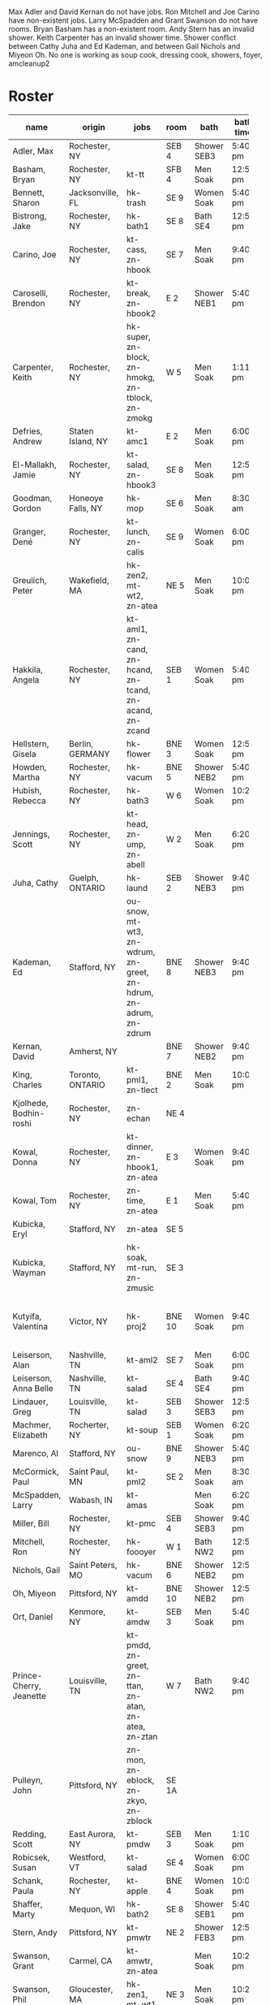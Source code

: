 Max Adler and David Kernan do not have jobs.
Ron Mitchell and Joe Carino have non-existent jobs.
Larry McSpadden and Grant Swanson do not have rooms.
Bryan Basham has a non-existent room.
Andy Stern has an invalid shower.
Keith Carpenter has an invalid shower time.
Shower conflict between Cathy Juha and Ed Kademan,
and between Gail Nichols and Miyeon Oh.
No one is working as
  soup cook, dressing cook, showers, foyer, amcleanup2 

* Roster

#+name: roster
|-----------------+-------+------------+--------+---------+---------+-------+-----+------|
| name            | origin | jobs       | room   | bath    | bath time | full/part | fee | dues |
|-----------------+-------+------------+--------+---------+---------+-------+-----+------|
| Adler, Max      | Rochester, NY |            | SEB 4  | Shower SEB3 | 5:40 pm | 6 days |   0 |    0 |
| Basham, Bryan   | Rochester, NY | kt-tt      | SFB 4  | Men Soak | 12:50 pm | full  |   0 |    0 |
| Bennett, Sharon | Jacksonville, FL | hk-trash   | SE 9   | Women Soak | 5:40 pm | 4/7   |   0 |    0 |
| Bistrong, Jake  | Rochester, NY | hk-bath1   | SE 8   | Bath SE4 | 12:50 pm | full  |   0 |    0 |
| Carino, Joe     | Rochester, NY | kt-cass, zn-hbook | SE 7   | Men Soak | 9:40 pm | full  |   0 |    0 |
| Caroselli, Brendon | Rochester, NY | kt-break, zn-hbook2 | E 2    | Shower NEB1 | 5:40 pm | full  |   0 |    0 |
| Carpenter, Keith | Rochester, NY | hk-super, zn-block, zn-hmokg, zn-tblock, zn-zmokg | W 5    | Men Soak | 1:11 pm | full  |   0 |    0 |
| Defries, Andrew | Staten Island, NY | kt-amc1    | E 2    | Men Soak | 6:00 pm | full  |   0 |    0 |
| El-Mallakh, Jamie | Rochester, NY | kt-salad, zn-hbook3 | SE 8   | Men Soak | 12:50 pm | full  |   0 |    0 |
| Goodman, Gordon | Honeoye Falls, NY | hk-mop     | SE 6   | Men Soak | 8:30 am | full  |   0 |    0 |
| Granger, Dené   | Rochester, NY | kt-lunch, zn-calis | SE 9   | Women Soak | 6:00 pm | full  |   0 |    0 |
| Greulich, Peter | Wakefield, MA | hk-zen2, mt-wt2, zn-atea | NE 5   | Men Soak | 10:00 pm | full  |   0 |    0 |
| Hakkila, Angela | Rochester, NY | kt-aml1, zn-cand, zn-hcand, zn-tcand, zn-acand, zn-zcand | SEB 1  | Women Soak | 5:40 pm | full  |   0 |    0 |
| Hellstern, Gisela | Berlin, GERMANY | hk-flower  | BNE 3  | Women Soak | 12:50 pm | full  |   0 |    0 |
| Howden, Martha  | Rochester, NY | hk-vacum   | BNE 5  | Shower NEB2 | 5:40 pm | full  |   0 |    0 |
| Hubish, Rebecca | Rochester, NY | hk-bath3   | W 6    | Women Soak | 10:20 pm | 4 days |   0 |    0 |
| Jennings, Scott | Rochester, NY | kt-head, zn-ump, zn-abell | W 2    | Men Soak | 6:20 pm | full  |   0 |    0 |
| Juha, Cathy     | Guelph, ONTARIO | hk-laund   | SEB 2  | Shower NEB3 | 9:40 pm | full  |   0 |    0 |
| Kademan, Ed     | Stafford, NY | ou-snow, mt-wt3, zn-wdrum, zn-greet, zn-hdrum, zn-adrum, zn-zdrum | BNE 8  | Shower NEB3 | 9:40 pm | full  |   0 |    0 |
| Kernan, David   | Amherst, NY |            | BNE 7  | Shower NEB2 | 9:40 pm | full  |   0 |    0 |
| King, Charles   | Toronto, ONTARIO | kt-pml1, zn-tlect | BNE 2  | Men Soak | 10:00 pm | full  |   0 |    0 |
| Kjolhede, Bodhin-roshi | Rochester, NY | zn-echan   | NE 4   |         |         | full  |   0 |    0 |
| Kowal, Donna    | Rochester, NY | kt-dinner, zn-hbook1, zn-atea | E 3    | Women Soak | 9:40 pm | full  |   0 |    0 |
| Kowal, Tom      | Rochester, NY | zn-time, zn-atea | E 1    | Men Soak | 5:40 pm | full  |   0 |    0 |
| Kubicka, Eryl   | Stafford, NY | zn-atea    | SE 5   |         |         | full  |   0 |    0 |
| Kubicka, Wayman | Stafford, NY | hk-soak, mt-run, zn-zmusic | SE 3   |         |         | full  |   0 |    0 |
| Kutyifa, Valentina | Victor, NY | hk-proj2   | BNE 10 | Women Soak | 9:40 pm | all except Tue-Fri, blocks 2 and 3 |   0 |    0 |
| Leiserson, Alan | Nashville, TN | kt-aml2    | SE 7   | Men Soak | 6:00 pm | full  |   0 |    0 |
| Leiserson, Anna Belle | Nashville, TN | kt-salad   | SE 4   | Bath SE4 | 9:40 pm | full  |   0 |    0 |
| Lindauer, Greg  | Louisville, TN | kt-salad   | SEB 3  | Shower SEB3 | 12:50 pm | full  |   0 |    0 |
| Machmer, Elizabeth | Rocherter, NY | kt-soup    | SEB 1  | Women Soak | 6:20 pm | full  |   0 |    0 |
| Marenco, Al     | Stafford, NY | ou-snow    | BNE 9  | Shower NEB3 | 5:40 pm | full  |   0 |    0 |
| McCormick, Paul | Saint Paul, MN | kt-pml2    | SE 2   | Men Soak | 8:30 am | 5 days |   0 |    0 |
| McSpadden, Larry | Wabash, IN | kt-amas    |        | Men Soak | 6:20 pm | full  |   0 |    0 |
| Miller, Bill    | Rochester, NY | kt-pmc     | SEB 4  | Shower SEB3 | 9:40 pm | full  |   0 |    0 |
| Mitchell, Ron   | Rochester, NY | hk-foooyer | W 1    | Bath NW2 | 12:50 pm | full  |   0 |    0 |
| Nichols, Gail   | Saint Peters, MO | hk-vacum   | BNE 6  | Shower NEB2 | 12:50 pm | full  |   0 |    0 |
| Oh, Miyeon      | Pittsford, NY | kt-amdd    | BNE 10 | Shower NEB2 | 12:50 pm | full  |   0 |    0 |
| Ort, Daniel     | Kenmore, NY | kt-amdw    | SEB 3  | Men Soak | 5:40 pm | full  |   0 |    0 |
| Prince-Cherry, Jeanette | Louisville, TN | kt-pmdd, zn-greet, zn-ttan, zn-atan, zn-atea, zn-ztan | W 7    | Bath NW2 | 9:40 pm | full  |   0 |    0 |
| Pulleyn, John   | Pittsford, NY | zn-mon, zn-eblock, zn-zkyo, zn-zblock | SE 1A  |         |         | full  |   0 |    0 |
| Redding, Scott  | East Aurora, NY | kt-pmdw    | SEB 3  | Men Soak | 1:10 pm | full  |   0 |    0 |
| Robicsek, Susan | Westford, VT | kt-salad   | SE 4   | Women Soak | 6:00 pm | full  |   0 |    0 |
| Schank, Paula   | Rochester, NY | kt-apple   | BNE 4  | Women Soak | 10:00 pm | full  |   0 |    0 |
| Shaffer, Marty  | Mequon, WI | hk-bath2   | SE 8   | Shower SEB1 | 5:40 pm | full  |   0 |    0 |
| Stern, Andy     | Pittsford, NY | kt-pmwtr   | NE 2   | Shower FEB3 | 12:50 pm | full  |   0 |    0 |
| Swanson, Grant  | Carmel, CA | kt-amwtr, zn-atea |        | Men Soak | 10:20 pm | full  |   0 |    0 |
| Swanson, Phil   | Gloucester, MA | hk-zen1, mt-wt1 | NE 3   | Men Soak | 10:20 pm | full  |   0 |    0 |
| Targee, Gretchen | Rochester, NY | kt-veg     | SEB 2  | Women Soak | 10:00 pm | full  |   0 |    0 |
| Taylor, Trueman | Rochester, NY | zn-mon, zn-hkeisu, zn-zkeisu, zn-zkyo, zn-zbell | SE 1B  |         |         | full  |   0 |    0 |
| Wilkinson, William | Rochester, NY | hk-proj1   | BNE 1  | Shower NEB1 | 12:50 pm | 2 days |   0 |    0 |
| Wustner, Joey   | Rochester, N | kt-baker, zn-ttan, zn-atan, zn-ztan | E 2    | Men Soak | 9:40 pm | full  |   0 |    0 |
|-----------------+-------+------------+--------+---------+---------+-------+-----+------|
| <15>            | <5>   | <10>       |        | <7>     | <7>     | <5>   |     |      |
|-----------------+-------+------------+--------+---------+---------+-------+-----+------|

* Jobs/Duties Table

#+name: jobs
|-----------+------------------------------------+--------------|
| job       | description                        | department   |
|-----------+------------------------------------+--------------|
| kt-head   | Head Cook/A.M. Supervisor          | kitchen      |
| kt-dinner | Dinner Cook                        | kitchen      |
| kt-break  | Breakfast Cook                     | kitchen      |
| kt-lunch  | Lunch Cook                         | kitchen      |
| kt-soup   | Soup Cook                          | kitchen      |
| kt-cass   | Casserole Cook                     | kitchen      |
| kt-veg    | Vegetable Cook                     | kitchen      |
| kt-dress  | Dressing Cook                      | kitchen      |
| kt-salad  | Salad                              | kitchen      |
| kt-aml1   | A.M. Leftovers I                   | kitchen      |
| kt-aml2   | A.M. Leftovers II                  | kitchen      |
| kt-amc1   | A.M. Cleanup I                     | kitchen      |
| kt-amc2   | A.M. Cleanup II                    | kitchen      |
| kt-amdw   | A.M. Dish Washer                   | kitchen      |
| kt-amdd   | A.M. Dish Dryer                    | kitchen      |
| kt-amas   | A.M. Dishes Assistant              | kitchen      |
| kt-pml1   | P.M. Leftovers I                   | kitchen      |
| kt-pml2   | P.M. Leftovers II                  | kitchen      |
| kt-pmc    | P.M. Cleanup                       | kitchen      |
| kt-tt     | Tea Table                          | kitchen      |
| kt-amwtr  | A.M. Waiter                        | kitchen      |
| kt-pmwtr  | P.M. Waiter                        | kitchen      |
| kt-pmdw   | P.M. Dish Washer                   | kitchen      |
| kt-pmdd   | P.M. Dish Dryer/Supervisor         | kitchen      |
| kt-baker  | Baker                              | kitchen      |
| kt-apple  | Applesauce                         | kitchen      |
| hk-super  | Indoor Supervisor                  | housekeeping |
| hk-laund  | Laundry                            | housekeeping |
| hk-zen1   | Zendo I                            | housekeeping |
| hk-zen2   | Zendo II, Dokusan Room & Line      | housekeeping |
| hk-flower | Flowers & Altars                   | housekeeping |
| hk-shower | Showers                            | housekeeping |
| hk-mop    | Mopping Bathrooms                  | housekeeping |
| hk-bath1  | Bathrooms I                        | housekeeping |
| hk-bath2  | Bathrooms II                       | housekeeping |
| hk-bath3  | Bathrooms III                      | housekeeping |
| hk-foyer  | Foyer & Entrance                   | housekeeping |
| hk-vacum  | Vacuuming                          | housekeeping |
| hk-soak   | Soaking Baths                      | housekeeping |
| hk-trash  | Trash Pickup                       | housekeeping |
| hk-proj1  | Project I                          | housekeeping |
| hk-proj2  | Project II                         | housekeeping |
| ou-snow   | Snow Duty                          | outdoors     |
| mt-run    | Runner                             | maintenance  |
| mt-wt1    | Water Table, Wake-up—Teisho        | maintenance  |
| mt-wt2    | Water Table, After Teisho—Chanting | maintenance  |
| mt-wt3    | Water Table, Dinner—9:30 P.M.      | maintenance  |
| zn-mon    | Monitor                            | zendo        |
| zn-time   | Timer                              | zendo        |
| zn-block  | Zazen Block                        | zendo        |
| zn-cand   | Candles/Incense                    | zendo        |
| zn-ump    | Head Cook & Umpan                  | zendo        |
| zn-wdrum  | Work Drum                          | zendo        |
| zn-calis  | Calisthenics                       | zendo        |
| zn-greet  | Greeter                            | zendo        |
| zn-hdrum  | Chanting Drum                      | zendo-chant  |
| zn-hcand  | Chanting Candles/Incense           | zendo-chant  |
| zn-hbook1 | Chanting Booklets (1-18)           | zendo-chant  |
| zn-hbook2 | Chanting Booklets (19-35)          | zendo-chant  |
| zn-hbook3 | Chanting Booklets (36-52)          | zendo-chant  |
| zn-hkeisu | Chanting Keisu                     | zendo-chant  |
| zn-hmokg  | Chanting Mokugyo                   | zendo-chant  |
| zn-tblock | Teisho Block                       | zendo-teisho |
| zn-ttan   | Teisho Tan                         | zendo-teisho |
| zn-tcand  | Teisho Candles/Incense             | zendo-teisho |
| zn-tlect  | Teisho Lectern                     | zendo-teisho |
| zn-echan  | Evening Ritual Chanting            | zendo-eve    |
| zn-eblock | Evening Ritual Block               | zendo-eve    |
| zn-adrum  | Opening Ceremony Drum              | zendo-open   |
| zn-acand  | Opening Ceremony Candles           | zendo-open   |
| zn-abell  | Opening Ceremony Bell              | zendo-open   |
| zn-atan   | Opening Ceremony Tan               | zendo-open   |
| zn-atea   | Opening Ceremony Tea Server        | zendo-open   |
| zn-zdrum  | Closing Ceremony Drum              | zendo-close  |
| zn-ztan   | Closing Ceremony Tan               | zendo-close  |
| zn-zcand  | Closing Ceremony Candles           | zendo-close  |
| zn-zkeisu | Closing Ceremony Keisu             | zendo-close  |
| zn-zmokg  | Closing Ceremony Mokugyo           | zendo-close  |
| zn-zkyo   | Closing Ceremony Kyosakus          | zendo-close  |
| zn-zbell  | Closing Ceremony Dokusan Bell      | zendo-close  |
| zn-zblock | Closing Ceremony Block             | zendo-close  |
| zn-zmusic | Closing Ceremony Music             | zendo-close  |
|-----------+------------------------------------+--------------|

* Rooms Table

#+name: rooms
|--------|
| room   |
|--------|
| SE 1A  |
| SE 1B  |
| SE 2   |
| SE 3   |
| SE 4   |
| SE 5   |
| SE 6   |
| SE 7   |
| SE 8   |
| SE 9   |
| SEB 1  |
| SEB 2  |
| SEB 3  |
| SEB 4  |
| W 1    |
| W 2    |
| W 3    |
| W 5    |
| W 6    |
| W 7    |
| E 1    |
| E 2    |
| E 3    |
| NE 1   |
| NE 2   |
| NE 3   |
| NE 4   |
| NE 5   |
| BNE 1  |
| BNE 2  |
| BNE 3  |
| BNE 4  |
| BNE 5  |
| BNE 6  |
| BNE 7  |
| BNE 8  |
| BNE 9  |
| BNE 10 |
|--------|

* Showers/Baths Table

#+name: showers
|-------------+----------|
| room        | capacity |
|-------------+----------|
| Bath SE1    |        1 |
| Bath SE4    |        1 |
| Shower SEB1 |        1 |
| Shower SEB2 |        1 |
| Shower SEB3 |        1 |
| Bath NW2    |        1 |
| Shower NEB1 |        1 |
| Shower NEB2 |        1 |
| Shower NEB3 |        1 |
| Women Soak  |        2 |
| Men Soak    |        2 |
|-------------+----------|

* Shower Time Table

#+name: shower-times
|----------|
| time     |
|----------|
| 8:30 am  |
| 8:50 am  |
| 9:10 am  |
| 12:50 pm |
| 1:10 pm  |
| 5:40 pm  |
| 6:00 pm  |
| 6:20 pm  |
| 6:40 pm  |
| 9:40 pm  |
| 10:00 pm |
| 10:20 pm |
|----------|

* local variables
Local Variables:
eval: (ejk-org-autoexport-tables "orgtbl-to-orgtbl" ".org" '("roster" "jobs" "rooms" "showers" "shower-times"))
End:
